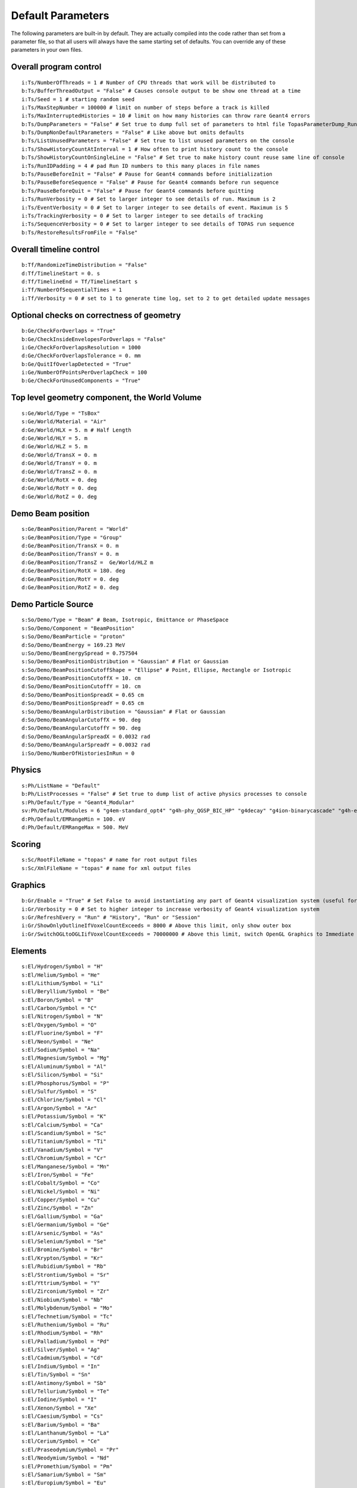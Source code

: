 .. _parameters_default:

Default Parameters
==================

The following parameters are built-in by default. They are actually compiled into the code rather than set from a parameter file, so that all users will always have the same starting set of defaults. You can override any of these parameters in your own files.



Overall program control
~~~~~~~~~~~~~~~~~~~~~~~

::

    i:Ts/NumberOfThreads = 1 # Number of CPU threads that work will be distributed to
    b:Ts/BufferThreadOutput = "False" # Causes console output to be show one thread at a time
    i:Ts/Seed = 1 # starting random seed
    i:Ts/MaxStepNumber = 100000 # limit on number of steps before a track is killed
    i:Ts/MaxInterruptedHistories = 10 # limit on how many histories can throw rare Geant4 errors
    b:Ts/DumpParameters = "False" # Set true to dump full set of parameters to html file TopasParameterDump_Run0.html
    b:Ts/DumpNonDefaultParameters = "False" # Like above but omits defaults
    b:Ts/ListUnusedParameters = "False" # Set true to list unused parameters on the console
    i:Ts/ShowHistoryCountAtInterval = 1 # How often to print history count to the console
    b:Ts/ShowHistoryCountOnSingleLine = "False" # Set true to make history count reuse same line of console
    i:Ts/RunIDPadding = 4 # pad Run ID numbers to this many places in file names
    b:Ts/PauseBeforeInit = "False" # Pause for Geant4 commands before initialization
    b:Ts/PauseBeforeSequence = "False" # Pause for Geant4 commands before run sequence
    b:Ts/PauseBeforeQuit = "False" # Pause for Geant4 commands before quitting
    i:Ts/RunVerbosity = 0 # Set to larger integer to see details of run. Maximum is 2
    i:Ts/EventVerbosity = 0 # Set to larger integer to see details of event. Maximum is 5
    i:Ts/TrackingVerbosity = 0 # Set to larger integer to see details of tracking
    i:Ts/SequenceVerbosity = 0 # Set to larger integer to see details of TOPAS run sequence
    b:Ts/RestoreResultsFromFile = "False"



Overall timeline control
~~~~~~~~~~~~~~~~~~~~~~~~

::

    b:Tf/RandomizeTimeDistribution = "False"
    d:Tf/TimelineStart = 0. s
    d:Tf/TimelineEnd = Tf/TimelineStart s
    i:Tf/NumberOfSequentialTimes = 1
    i:Tf/Verbosity = 0 # set to 1 to generate time log, set to 2 to get detailed update messages



Optional checks on correctness of geometry
~~~~~~~~~~~~~~~~~~~~~~~~~~~~~~~~~~~~~~~~~~

::

    b:Ge/CheckForOverlaps = "True"
    b:Ge/CheckInsideEnvelopesForOverlaps = "False"
    i:Ge/CheckForOverlapsResolution = 1000
    d:Ge/CheckForOverlapsTolerance = 0. mm
    b:Ge/QuitIfOverlapDetected = "True"
    i:Ge/NumberOfPointsPerOverlapCheck = 100
    b:Ge/CheckForUnusedComponents = "True"



.. _parameters_default_world:

Top level geometry component, the World Volume
~~~~~~~~~~~~~~~~~~~~~~~~~~~~~~~~~~~~~~~~~~~~~~

::

    s:Ge/World/Type = "TsBox"
    s:Ge/World/Material = "Air"
    d:Ge/World/HLX = 5. m # Half Length
    d:Ge/World/HLY = 5. m
    d:Ge/World/HLZ = 5. m
    d:Ge/World/TransX = 0. m
    d:Ge/World/TransY = 0. m
    d:Ge/World/TransZ = 0. m
    d:Ge/World/RotX = 0. deg
    d:Ge/World/RotY = 0. deg
    d:Ge/World/RotZ = 0. deg



Demo Beam position
~~~~~~~~~~~~~~~~~~

::

    s:Ge/BeamPosition/Parent = "World"
    s:Ge/BeamPosition/Type = "Group"
    d:Ge/BeamPosition/TransX = 0. m
    d:Ge/BeamPosition/TransY = 0. m
    d:Ge/BeamPosition/TransZ =  Ge/World/HLZ m
    d:Ge/BeamPosition/RotX = 180. deg
    d:Ge/BeamPosition/RotY = 0. deg
    d:Ge/BeamPosition/RotZ = 0. deg



Demo Particle Source
~~~~~~~~~~~~~~~~~~~~

::

    s:So/Demo/Type = "Beam" # Beam, Isotropic, Emittance or PhaseSpace
    s:So/Demo/Component = "BeamPosition"
    s:So/Demo/BeamParticle = "proton"
    d:So/Demo/BeamEnergy = 169.23 MeV
    u:So/Demo/BeamEnergySpread = 0.757504
    s:So/Demo/BeamPositionDistribution = "Gaussian" # Flat or Gaussian
    s:So/Demo/BeamPositionCutoffShape = "Ellipse" # Point, Ellipse, Rectangle or Isotropic
    d:So/Demo/BeamPositionCutoffX = 10. cm
    d:So/Demo/BeamPositionCutoffY = 10. cm
    d:So/Demo/BeamPositionSpreadX = 0.65 cm
    d:So/Demo/BeamPositionSpreadY = 0.65 cm
    s:So/Demo/BeamAngularDistribution = "Gaussian" # Flat or Gaussian
    d:So/Demo/BeamAngularCutoffX = 90. deg
    d:So/Demo/BeamAngularCutoffY = 90. deg
    d:So/Demo/BeamAngularSpreadX = 0.0032 rad
    d:So/Demo/BeamAngularSpreadY = 0.0032 rad
    i:So/Demo/NumberOfHistoriesInRun = 0



.. _parameters_default_physics:

Physics
~~~~~~~

::

    s:Ph/ListName = "Default"
    b:Ph/ListProcesses = "False" # Set true to dump list of active physics processes to console
    s:Ph/Default/Type = "Geant4_Modular"
    sv:Ph/Default/Modules = 6 "g4em-standard_opt4" "g4h-phy_QGSP_BIC_HP" "g4decay" "g4ion-binarycascade" "g4h-elastic_HP" "g4stopping"
    d:Ph/Default/EMRangeMin = 100. eV
    d:Ph/Default/EMRangeMax = 500. MeV



Scoring
~~~~~~~

::

    s:Sc/RootFileName = "topas" # name for root output files
    s:Sc/XmlFileName = "topas" # name for xml output files



Graphics
~~~~~~~~

::

    b:Gr/Enable = "True" # Set False to avoid instantiating any part of Geant4 visualization system (useful for running on batch machines that lack the OpenGL graphics library)
    i:Gr/Verbosity = 0 # Set to higher integer to increase verbosity of Geant4 visualization system
    s:Gr/RefreshEvery = "Run" # "History", "Run" or "Session"
    i:Gr/ShowOnlyOutlineIfVoxelCountExceeds = 8000 # Above this limit, only show outer box
    i:Gr/SwitchOGLtoOGLIifVoxelCountExceeds = 70000000 # Above this limit, switch OpenGL Graphics to Immediate mode



.. _parameters_default_elements:

Elements
~~~~~~~~

::

    s:El/Hydrogen/Symbol = "H"
    s:El/Helium/Symbol = "He"
    s:El/Lithium/Symbol = "Li"
    s:El/Beryllium/Symbol = "Be"
    s:El/Boron/Symbol = "B"
    s:El/Carbon/Symbol = "C"
    s:El/Nitrogen/Symbol = "N"
    s:El/Oxygen/Symbol = "O"
    s:El/Fluorine/Symbol = "F"
    s:El/Neon/Symbol = "Ne"
    s:El/Sodium/Symbol = "Na"
    s:El/Magnesium/Symbol = "Mg"
    s:El/Aluminum/Symbol = "Al"
    s:El/Silicon/Symbol = "Si"
    s:El/Phosphorus/Symbol = "P"
    s:El/Sulfur/Symbol = "S"
    s:El/Chlorine/Symbol = "Cl"
    s:El/Argon/Symbol = "Ar"
    s:El/Potassium/Symbol = "K"
    s:El/Calcium/Symbol = "Ca"
    s:El/Scandium/Symbol = "Sc"
    s:El/Titanium/Symbol = "Ti"
    s:El/Vanadium/Symbol = "V"
    s:El/Chromium/Symbol = "Cr"
    s:El/Manganese/Symbol = "Mn"
    s:El/Iron/Symbol = "Fe"
    s:El/Cobalt/Symbol = "Co"
    s:El/Nickel/Symbol = "Ni"
    s:El/Copper/Symbol = "Cu"
    s:El/Zinc/Symbol = "Zn"
    s:El/Gallium/Symbol = "Ga"
    s:El/Germanium/Symbol = "Ge"
    s:El/Arsenic/Symbol = "As"
    s:El/Selenium/Symbol = "Se"
    s:El/Bromine/Symbol = "Br"
    s:El/Krypton/Symbol = "Kr"
    s:El/Rubidium/Symbol = "Rb"
    s:El/Strontium/Symbol = "Sr"
    s:El/Yttrium/Symbol = "Y"
    s:El/Zirconium/Symbol = "Zr"
    s:El/Niobium/Symbol = "Nb"
    s:El/Molybdenum/Symbol = "Mo"
    s:El/Technetium/Symbol = "Tc"
    s:El/Ruthenium/Symbol = "Ru"
    s:El/Rhodium/Symbol = "Rh"
    s:El/Palladium/Symbol = "Pd"
    s:El/Silver/Symbol = "Ag"
    s:El/Cadmium/Symbol = "Cd"
    s:El/Indium/Symbol = "In"
    s:El/Tin/Symbol = "Sn"
    s:El/Antimony/Symbol = "Sb"
    s:El/Tellurium/Symbol = "Te"
    s:El/Iodine/Symbol = "I"
    s:El/Xenon/Symbol = "Xe"
    s:El/Caesium/Symbol = "Cs"
    s:El/Barium/Symbol = "Ba"
    s:El/Lanthanum/Symbol = "La"
    s:El/Cerium/Symbol = "Ce"
    s:El/Praseodymium/Symbol = "Pr"
    s:El/Neodymium/Symbol = "Nd"
    s:El/Promethium/Symbol = "Pm"
    s:El/Samarium/Symbol = "Sm"
    s:El/Europium/Symbol = "Eu"
    s:El/Gadolinium/Symbol = "Gd"
    s:El/Terbium/Symbol = "Tb"
    s:El/Dysprosium/Symbol = "Dy"
    s:El/Holmium/Symbol = "Ho"
    s:El/Erbium/Symbol = "Er"
    s:El/Thulium/Symbol = "Tm"
    s:El/Ytterbium/Symbol = "Yb"
    s:El/Lutetium/Symbol = "Lu"
    s:El/Hafnium/Symbol = "Hf"
    s:El/Tantalum/Symbol = "Ta"
    s:El/Tungsten/Symbol = "W"
    s:El/Rhenium/Symbol = "Re"
    s:El/Osmium/Symbol = "Os"
    s:El/Iridium/Symbol = "Ir"
    s:El/Platinum/Symbol = "Pt"
    s:El/Gold/Symbol = "Au"
    s:El/Mercury/Symbol = "Hg"
    s:El/Thallium/Symbol = "Tl"
    s:El/Lead/Symbol = "Pb"
    s:El/Bismuth/Symbol = "Bi"
    s:El/Polonium/Symbol = "Po"
    s:El/Astatine/Symbol = "At"
    s:El/Radon/Symbol = "Rn"
    s:El/Francium/Symbol = "Fr"
    s:El/Radium/Symbol = "Ra"



.. _parameters_default_materials:

Materials
~~~~~~~~~

::

    s:Ma/DefaultColor = "white"
    i:Ma/Verbosity = 0 # Set to 1 to report each time a material is defined

    sv:Ma/Vacuum/Components = 4 "Carbon" "Nitrogen" "Oxygen" "Argon"
    uv:Ma/Vacuum/Fractions = 4 0.000124 0.755268 0.231781 0.012827
    d:Ma/Vacuum/Density = 1.0E-25 g/cm3
    s:Ma/Vacuum/State = "Gas"
    d:Ma/Vacuum/Temperature = 2.73 kelvin
    d:Ma/Vacuum/Pressure = 3.0E-18 pascal
    s:Ma/Vacuum/DefaultColor = "skyblue"

    sv:Ma/Carbon/Components = 1 "Carbon"
    uv:Ma/Carbon/Fractions = 1 1.0
    d:Ma/Carbon/Density = 1.867 g/cm3
    d:Ma/Carbon/MeanExcitationEnergy = 78 eV
    s:Ma/Carbon/DefaultColor = "green"

    sv:Ma/Aluminum/Components = 1 "Aluminum"
    uv:Ma/Aluminum/Fractions = 1 1.0
    d:Ma/Aluminum/Density = 2.6989 g/cm3
    s:Ma/Aluminum/DefaultColor = "skyblue"
    i:Ma/Aluminum/AtomicNumber =  13
    d:Ma/Aluminum/AtomicMass = 26.98154 g/mole

    sv:Ma/Nickel/Components = 1 "Nickel"
    uv:Ma/Nickel/Fractions = 1 1.0
    d:Ma/Nickel/Density = 8.902 g/cm3
    s:Ma/Nickel/DefaultColor = "indigo"

    sv:Ma/Copper/Components = 1 "Copper"
    uv:Ma/Copper/Fractions = 1 1.0
    d:Ma/Copper/Density = 8.96 g/cm3
    s:Ma/Copper/DefaultColor = "orange"

    sv:Ma/Iron/Components = 1 "Iron"
    uv:Ma/Iron/Fractions = 1 1.0
    d:Ma/Iron/Density = 7.87 g/cm3
    s:Ma/Iron/DefaultColor = "skyblue"

    sv:Ma/Tantalum/Components = 1 "Tantalum"
    uv:Ma/Tantalum/Fractions = 1 1.0
    d:Ma/Tantalum/Density = 16.654 g/cm3
    s:Ma/Tantalum/DefaultColor = "indigo"

    sv:Ma/Lead/Components = 1 "Lead"
    uv:Ma/Lead/Fractions = 1 1.0
    d:Ma/Lead/Density = 11.35 g/cm3
    i:Ma/Lead/AtomicNumber =  82
    d:Ma/Lead/AtomicMass = 207.19 g/mole
    d:Ma/Lead/MeanExcitationEnergy = 823 eV
    s:Ma/Lead/DefaultColor = "brown"

    sv:Ma/Air/Components = 4 "Carbon" "Nitrogen" "Oxygen" "Argon"
    uv:Ma/Air/Fractions = 4 0.000124 0.755268 0.231781 0.012827
    d:Ma/Air/Density = 1.20484 mg/cm3
    d:Ma/Air/MeanExcitationEnergy = 85.7 eV
    s:Ma/Air/DefaultColor = "lightblue"

    sv:Ma/Brass/Components = 2 "Copper" "Zinc"
    uv:Ma/Brass/Fractions = 2 0.7 0.3
    d:Ma/Brass/Density = 8.550 g/cm3
    d:Ma/Brass/MeanExcitationEnergy = 324.4 eV
    s:Ma/Brass/DefaultColor = "grass"

    sv:Ma/Lexan/Components = 3 "Hydrogen" "Carbon" "Oxygen"
    uv:Ma/Lexan/Fractions = 3 0.055491 0.755751 0.188758
    d:Ma/Lexan/Density = 1.2 g/cm3
    d:Ma/Lexan/MeanExcitationEnergy = 73.1 eV
    s:Ma/Lexan/DefaultColor = "grey"

    sv:Ma/Lucite/Components = 3 "Hydrogen" "Carbon" "Oxygen"
    uv:Ma/Lucite/Fractions = 3 0.080538 0.599848 0.319614
    d:Ma/Lucite/Density = 1.190 g/cm3
    d:Ma/Lucite/MeanExcitationEnergy = 74.0 eV
    s:Ma/Lucite/DefaultColor = "grey"

    sv:Ma/Mylar/Components = 3 "Hydrogen" "Carbon" "Oxygen"
    uv:Ma/Mylar/Fractions = 3 0.041959 0.625017 0.333025
    d:Ma/Mylar/Density = 1.40 g/cm3
    s:Ma/Mylar/DefaultColor = "red"

    sv:Ma/Mylon/Components = 4 "Hydrogen" "Carbon" "Nitrogen" "Oxygen"
    uv:Ma/Mylon/Fractions = 4 0.097976 0.636856 0.123779 0.141389
    d:Ma/Mylon/Density = 1.140 g/cm3
    s:Ma/Mylon/DefaultColor = "purple"

    sv:Ma/Kapton/Components = 4 "Hydrogen" "Carbon" "Nitrogen" "Oxygen"
    uv:Ma/Kapton/Fractions = 4 0.026362 0.691133 0.073270 0.209235
    d:Ma/Kapton/Density = 1.420 g/cm3
    s:Ma/Kapton/DefaultColor = "purple"

    sv:Ma/Water_75/Components = 2 "Hydrogen" "Oxygen"
    uv:Ma/Water_75/Fractions = 2 0.111894 0.888106
    d:Ma/Water_75/Density = 1.0 g/cm3
    d:Ma/Water_75/MeanExcitationEnergy = 75.0 eV
    s:Ma/Water_75/DefaultColor = "blue"

    sv:Ma/Titanium/Components = 1 "Titanium"
    uv:Ma/Titanium/Fractions = 1 1.0
    d:Ma/Titanium/Density = 4.54 g/cm3
    s:Ma/Titanium/DefaultColor = "blue"

    sv:Ma/Steel/Components = 8 "Carbon" "Silicon" "Phosphorus" "Sulfur" "Chromium" "Manganese" "Iron" "Nickel"
    uv:Ma/Steel/Fractions = 8 0.0015 0.01 0.00045 0.0003 0.19 0.02 0.67775 0.1
    d:Ma/Steel/Density = 8.027 g/cm3
    s:Ma/Steel/DefaultColor = "lightblue"



Colors
~~~~~~

::

    iv:Gr/Color/White =     3 255 255 255
	iv:Gr/Color/Silver =    3 191 191 191
	iv:Gr/Color/Gray =	    3 127 127 127
	iv:Gr/Color/Grey =	    3 127 127 127
	iv:Gr/Color/Black =     3   0   0   0
	iv:Gr/Color/Red =       3 255   0   0
	iv:Gr/Color/Maroon =    3 127   0   0
	iv:Gr/Color/Yellow =    3 255 255   0
	iv:Gr/Color/Olive =     3 127 127   0
	iv:Gr/Color/Lime =     	3   0 255   0
	iv:Gr/Color/Green =     3   0 127   0
	iv:Gr/Color/Aqua =      3   0 255 255
	iv:Gr/Color/Teal =      3   0 127 127
	iv:Gr/Color/Blue =	    3   0   0 255
	iv:Gr/Color/Navy =	    3   0   0 127
	iv:Gr/Color/Fuchsia =   3 255   0 255
	iv:Gr/Color/Purple =    3 127   0 127

	iv:Gr/Color/Lightblue = 3 175 255 255
	iv:Gr/Color/Skybluee =  3 175 124 255
	iv:Gr/Color/Magentae =  3 255   0 255
	iv:Gr/Color/Violete =   3 224   0 255
	iv:Gr/Color/Pinke =     3 255   0 222
	iv:Gr/Color/Indigoe =   3   0   0 190
	iv:Gr/Color/Grase =     3   0 239   0
	iv:Gr/Color/Orangee =   3 241 224   0
	iv:Gr/Color/Browne =    3 225 126  66
    iv:Gr/Color/grey020 =   3  20  20  20
    iv:Gr/Color/grey040 =   3  40  40  40
    iv:Gr/Color/grey060 =   3  60  60  60
    iv:Gr/Color/grey080 =   3  80  80  80
    iv:Gr/Color/grey100 =   3 100 100 100
    iv:Gr/Color/grey120 =   3 120 120 120
    iv:Gr/Color/grey140 =   3 140 140 140
    iv:Gr/Color/grey160 =   3 160 160 160
    iv:Gr/Color/grey180 =   3 180 180 180
    iv:Gr/Color/grey200 =   3 200 200 200
    iv:Gr/Color/grey220 =   3 220 220 220
    iv:Gr/Color/grey240 =   3 240 240 240
